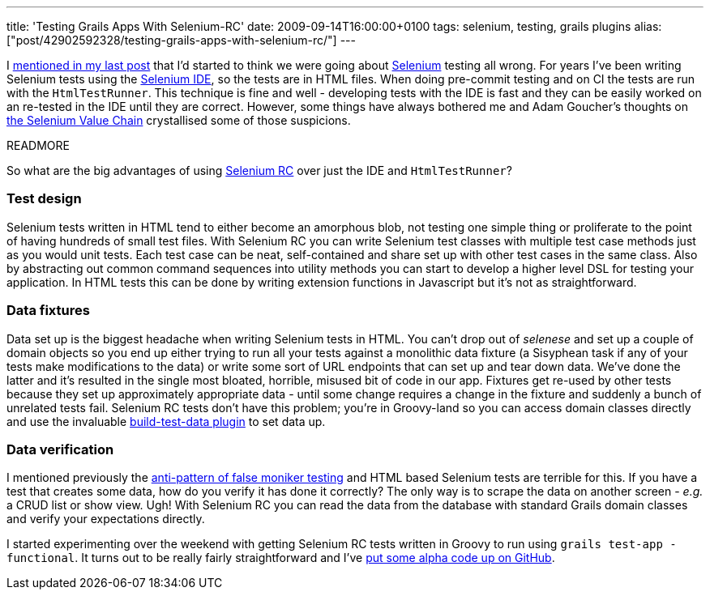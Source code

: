 ---
title: 'Testing Grails Apps With Selenium-RC'
date: 2009-09-14T16:00:00+0100
tags: selenium, testing, grails plugins
alias: ["post/42902592328/testing-grails-apps-with-selenium-rc/"]
---

I http://blog.freeside.co/post/42902576958/thoughts-on-testing[mentioned in my last post] that I'd started to think we were going about http://seleniumhq.org/[Selenium] testing all wrong. For years I've been writing Selenium tests using the http://seleniumhq.org/projects/ide/[Selenium IDE], so the tests are in HTML files. When doing pre-commit testing and on CI the tests are run with the `HtmlTestRunner`. This technique is fine and well - developing tests with the IDE is fast and they can be easily worked on an re-tested in the IDE until they are correct. However, some things have always bothered me and Adam Goucher's thoughts on http://adam.goucher.ca/?p=1198[the Selenium Value Chain] crystallised some of those suspicions.

READMORE

So what are the big advantages of using http://seleniumhq.org/projects/remote-control/[Selenium RC] over just the IDE and `HtmlTestRunner`?

=== Test design

Selenium tests written in HTML tend to either become an amorphous blob, not testing one simple thing or proliferate to the point of having hundreds of small test files. With Selenium RC you can write Selenium test classes with multiple test case methods just as you would unit tests. Each test case can be neat, self-contained and share set up with other test cases in the same class. Also by abstracting out common command sequences into utility methods you can start to develop a higher level DSL for testing your application. In HTML tests this can be done by writing extension functions in Javascript but it's not as straightforward.

=== Data fixtures

Data set up is the biggest headache when writing Selenium tests in HTML. You can't drop out of _selenese_ and set up a couple of domain objects so you end up either trying to run all your tests against a monolithic data fixture (a Sisyphean task if any of your tests make modifications to the data) or write some sort of URL endpoints that can set up and tear down data. We've done the latter and it's resulted in the single most bloated, horrible, misused bit of code in our app. Fixtures get re-used by other tests because they set up approximately appropriate data - until some change requires a change in the fixture and suddenly a bunch of unrelated tests fail. Selenium RC tests don't have this problem; you're in Groovy-land so you can access domain classes directly and use the invaluable http://grails.org/plugin/build-test-data[build-test-data plugin] to set data up.

=== Data verification

I mentioned previously the http://blog.freeside.co/post/42902576958/thoughts-on-testing#false-moniker[anti-pattern of false moniker testing] and HTML based Selenium tests are terrible for this. If you have a test that creates some data, how do you verify it has done it correctly? The only way is to scrape the data on another screen - _e.g._ a CRUD list or show view. Ugh! With Selenium RC you can read the data from the database with standard Grails domain classes and verify your expectations directly.

I started experimenting over the weekend with getting Selenium RC tests written in Groovy to run using `grails test-app -functional`. It turns out to be really fairly straightforward and I've http://github.com/robfletcher/grails-selenium-rc[put some alpha code up on GitHub].
